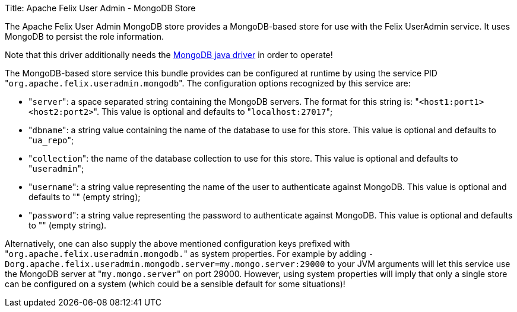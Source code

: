 Title: Apache Felix User Admin - MongoDB Store

The Apache Felix User Admin MongoDB store provides a MongoDB-based store for use with the Felix UserAdmin service.
It uses MongoDB to persist the role information.

Note that this driver additionally needs the http://www.mongodb.org/display/DOCS/Java+Language+Center[MongoDB java driver] in order to operate!

The MongoDB-based store service this bundle provides can be configured at runtime by using the service PID "[.code]``org.apache.felix.useradmin.mongodb``".
The configuration options recognized by this service are:

* "[.code]``server``": a space separated string containing the MongoDB servers.
The format for this string is: "[.code]``<host1:port1> <host2:port2>``".
This value is optional and defaults to "[.code]``localhost:27017``";
* "[.code]``dbname``": a string value containing the name of the database to use for this store.
This value is optional and defaults to "[.code]``ua_repo``";
* "[.code]``collection``": the name of the database collection to use for this store.
This value is optional and defaults to "[.code]``useradmin``";
* "[.code]``username``": a string value representing the name of the user to authenticate against MongoDB.
This value is optional and defaults to "" (empty string);
* "[.code]``password``": a string value representing the password to authenticate against MongoDB.
This value is optional and defaults to "" (empty string).

Alternatively, one can also supply the above mentioned configuration keys prefixed with "[.code]``org.apache.felix.useradmin.mongodb.``" as system properties.
For example by adding `-Dorg.apache.felix.useradmin.mongodb.server=my.mongo.server:29000` to your JVM arguments will let this service use the MongoDB server at "[.code]``my.mongo.server``" on port 29000.
However, using system properties will imply that only a single store can be configured on a system (which could be a sensible default for some situations)!
